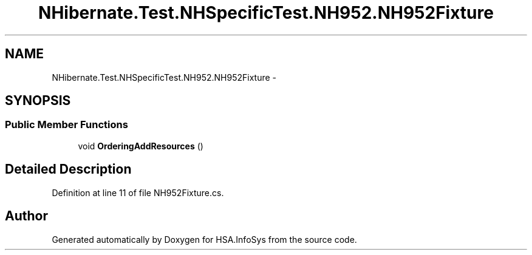 .TH "NHibernate.Test.NHSpecificTest.NH952.NH952Fixture" 3 "Fri Jul 5 2013" "Version 1.0" "HSA.InfoSys" \" -*- nroff -*-
.ad l
.nh
.SH NAME
NHibernate.Test.NHSpecificTest.NH952.NH952Fixture \- 
.SH SYNOPSIS
.br
.PP
.SS "Public Member Functions"

.in +1c
.ti -1c
.RI "void \fBOrderingAddResources\fP ()"
.br
.in -1c
.SH "Detailed Description"
.PP 
Definition at line 11 of file NH952Fixture\&.cs\&.

.SH "Author"
.PP 
Generated automatically by Doxygen for HSA\&.InfoSys from the source code\&.
